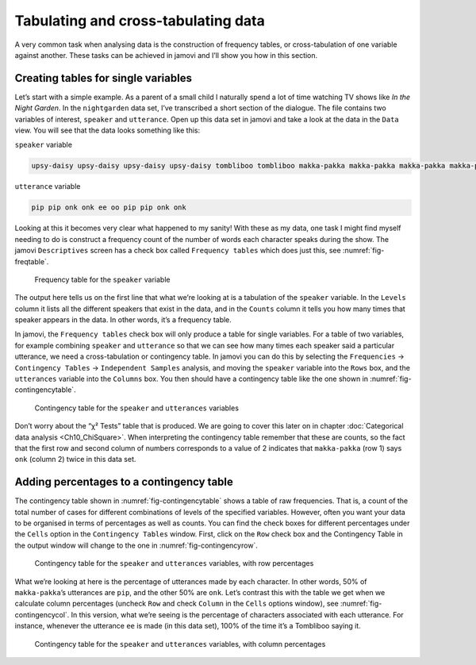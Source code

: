 .. sectionauthor:: `Danielle J. Navarro <https://djnavarro.net/>`_ and `David R. Foxcroft <https://www.davidfoxcroft.com/>`_

Tabulating and cross-tabulating data
------------------------------------

A very common task when analysing data is the construction of frequency
tables, or cross-tabulation of one variable against another. These tasks
can be achieved in jamovi and I’ll show you how in this section.

Creating tables for single variables
~~~~~~~~~~~~~~~~~~~~~~~~~~~~~~~~~~~~

Let’s start with a simple example. As a parent of a small child I naturally
spend a lot of time watching TV shows like *In the Night Garden*. In the
|nightgarden| data set, I’ve transcribed a short section of the dialogue. The
file contains two variables of interest, ``speaker`` and ``utterance``. Open up
this data set in jamovi and take a look at the data in the ``Data`` view. You
will see that the data looks something like this:

``speaker`` variable

.. code-block:: text

   upsy-daisy upsy-daisy upsy-daisy upsy-daisy tombliboo tombliboo makka-pakka makka-pakka makka-pakka makka-pakka

``utterance`` variable

.. code-block:: text

   pip pip onk onk ee oo pip pip onk onk


Looking at this it becomes very clear what happened to my sanity! With these as
my data, one task I might find myself needing to do is construct a frequency
count of the number of words each character speaks during the show. The jamovi
``Descriptives`` screen has a check box called ``Frequency tables`` which does
just this, see :numref:`fig-freqtable`.

.. ----------------------------------------------------------------------------

.. _fig-freqtable:
.. figure:: ../_images/lsj_freqtable.*
   :alt: Frequency table for the ``speaker`` variable

   Frequency table for the ``speaker`` variable
   
.. ----------------------------------------------------------------------------

The output here tells us on the first line that what we’re looking at is a
tabulation of the ``speaker`` variable. In the ``Levels`` column it lists all
the different speakers that exist in the data, and in the ``Counts`` column it
tells you how many times that speaker appears in the data. In other words, it’s
a frequency table.

In jamovi, the ``Frequency tables`` check box will only produce a table for
single variables. For a table of two variables, for example combining
``speaker`` and ``utterance`` so that we can see how many times each speaker
said a particular utterance, we need a cross-tabulation or contingency table.
In jamovi you can do this by selecting the ``Frequencies`` → ``Contingency
Tables`` → ``Independent Samples`` analysis, and moving the ``speaker``
variable into the ``Rows`` box, and the ``utterances`` variable into the
``Columns`` box. You then should have a contingency table like the one shown
in :numref:`fig-contingencytable`.

.. ----------------------------------------------------------------------------

.. _fig-contingencytable:
.. figure:: ../_images/lsj_contingencytable.*
   :alt: Contingency table for ``speaker`` and ``utterances``

   Contingency table for the ``speaker`` and ``utterances`` variables
   
.. ----------------------------------------------------------------------------

Don’t worry about the “χ² Tests” table that is produced. We are going to cover
this later on in chapter :doc:`Categorical data analysis <Ch10_ChiSquare>`.
When interpreting the contingency table remember that these are counts, so the
fact that the first row and second column of numbers corresponds to a value of
2 indicates that ``makka-pakka`` (row 1) says ``onk`` (column 2) twice in this
data set.

Adding percentages to a contingency table
~~~~~~~~~~~~~~~~~~~~~~~~~~~~~~~~~~~~~~~~~

The contingency table shown in :numref:`fig-contingencytable` shows a table of
raw frequencies. That is, a count of the total number of cases for different
combinations of levels of the specified variables. However, often you want your
data to be organised in terms of percentages as well as counts. You can find
the check boxes for different percentages under the ``Cells`` option in the
``Contingency Tables`` window. First, click on the ``Row`` check box and the
Contingency Table in the output window will change to the one in
:numref:`fig-contingencyrow`.

.. ----------------------------------------------------------------------------

.. _fig-contingencyrow:
.. figure:: ../_images/lsj_contingencyrow.*
   :alt: Contingency table with row percentages for ``speaker`` and ``utterances``

   Contingency table for the ``speaker`` and ``utterances`` variables, with row
   percentages
   
.. ----------------------------------------------------------------------------

What we’re looking at here is the percentage of utterances made by each 
character. In other words, 50% of ``makka-pakka``’s utterances are ``pip``, and
the other 50% are ``onk``. Let’s contrast this with the table we get when we
calculate column percentages (uncheck ``Row`` and check ``Column`` in the
``Cells`` options window), see :numref:`fig-contingencycol`. In this version,
what we’re seeing is the percentage of characters associated with each
utterance. For instance, whenever the utterance ``ee`` is made (in this data
set), 100% of the time it’s a Tombliboo saying it.

.. ----------------------------------------------------------------------------

.. _fig-contingencycol:
.. figure:: ../_images/lsj_contingencycol.*
   :alt: Contingency table with column percentages for ``speaker`` and ``utterances``

   Contingency table for the ``speaker`` and ``utterances`` variables, with
   column percentages
   
.. ----------------------------------------------------------------------------

.. |nightgarden|                       replace:: ``nightgarden``
.. _nightgarden:                       _static/data/nightgarden.omv
